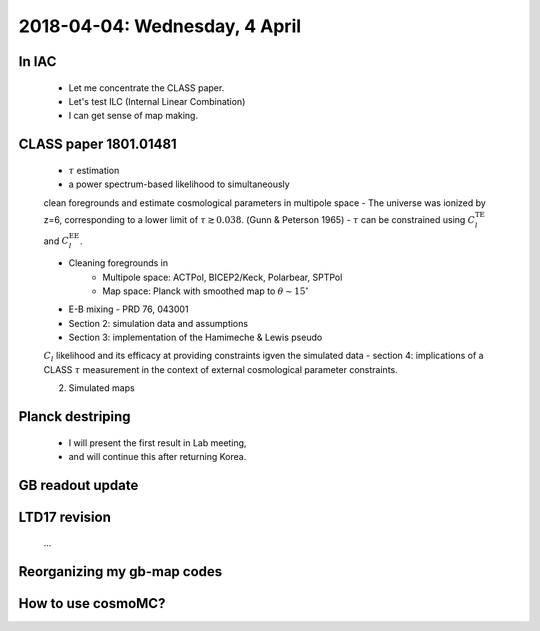 2018-04-04: Wednesday, 4 April 
========

In IAC
--------

    - Let me concentrate the CLASS paper.
    - Let's test ILC (Internal Linear Combination) 
    - I can get sense of map making.

CLASS paper 1801.01481
--------
    - :math:`\tau` estimation
    - a power spectrum-based likelihood to simultaneously 
    clean foregrounds and estimate cosmological parameters 
    in multipole space 
    - The universe was ionized by z=6, corresponding to 
    a lower limit of :math:`\tau \gtrsim 0.038`. (Gunn & Peterson 1965)
    - :math:`\tau` can be constrained using :math:`C_l^{\text{TE}}` 
    and :math:`C_l^{\text{EE}}`.

    - Cleaning foregrounds in 
        - Multipole space: ACTPol, BICEP2/Keck, Polarbear, SPTPol
        - Map space: Planck with smoothed map to :math:`\theta \sim 15^\circ`
    - E-B mixing - PRD 76, 043001 

    - Section 2: simulation data and assumptions
    - Section 3: implementation of the Hamimeche & Lewis pseudo 
    :math:`C_l` likelihood and its efficacy at providing constraints
    igven the simulated data
    - section 4: implications of a CLASS :math:`\tau` measurement 
    in the context of external cosmological parameter constraints.

    2. Simulated maps
    
Planck destriping
--------
    - I will present the first result in Lab meeting, 
    - and will continue this after returning Korea.
    

GB readout update
--------

LTD17 revision
--------
    ...

Reorganizing my gb-map codes
--------

How to use cosmoMC?
--------
    





